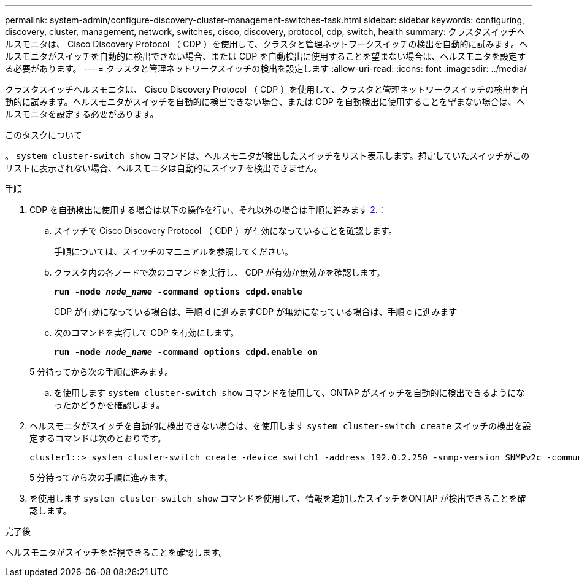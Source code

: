 ---
permalink: system-admin/configure-discovery-cluster-management-switches-task.html 
sidebar: sidebar 
keywords: configuring, discovery, cluster, management, network, switches, cisco, discovery, protocol, cdp, switch, health 
summary: クラスタスイッチヘルスモニタは、 Cisco Discovery Protocol （ CDP ）を使用して、クラスタと管理ネットワークスイッチの検出を自動的に試みます。ヘルスモニタがスイッチを自動的に検出できない場合、または CDP を自動検出に使用することを望まない場合は、ヘルスモニタを設定する必要があります。 
---
= クラスタと管理ネットワークスイッチの検出を設定します
:allow-uri-read: 
:icons: font
:imagesdir: ../media/


[role="lead"]
クラスタスイッチヘルスモニタは、 Cisco Discovery Protocol （ CDP ）を使用して、クラスタと管理ネットワークスイッチの検出を自動的に試みます。ヘルスモニタがスイッチを自動的に検出できない場合、または CDP を自動検出に使用することを望まない場合は、ヘルスモニタを設定する必要があります。

.このタスクについて
。 `system cluster-switch show` コマンドは、ヘルスモニタが検出したスイッチをリスト表示します。想定していたスイッチがこのリストに表示されない場合、ヘルスモニタは自動的にスイッチを検出できません。

.手順
. CDP を自動検出に使用する場合は以下の操作を行い、それ以外の場合は手順に進みます <<STEP_E357491362A44CF782A64EFC6C7B2B09,2.>>：
+
.. スイッチで Cisco Discovery Protocol （ CDP ）が有効になっていることを確認します。
+
手順については、スイッチのマニュアルを参照してください。

.. クラスタ内の各ノードで次のコマンドを実行し、 CDP が有効か無効かを確認します。
+
`*run -node _node_name_ -command options cdpd.enable*`

+
CDP が有効になっている場合は、手順 d に進みますCDP が無効になっている場合は、手順 c に進みます

.. 次のコマンドを実行して CDP を有効にします。
+
`*run -node _node_name_ -command options cdpd.enable on*`

+
5 分待ってから次の手順に進みます。

.. を使用します `system cluster-switch show` コマンドを使用して、ONTAP がスイッチを自動的に検出できるようになったかどうかを確認します。


. ヘルスモニタがスイッチを自動的に検出できない場合は、を使用します `system cluster-switch create` スイッチの検出を設定するコマンドは次のとおりです。
+
[listing]
----
cluster1::> system cluster-switch create -device switch1 -address 192.0.2.250 -snmp-version SNMPv2c -community cshm1! -model NX5020 -type cluster-network
----
+
5 分待ってから次の手順に進みます。

. を使用します `system cluster-switch show` コマンドを使用して、情報を追加したスイッチをONTAP が検出できることを確認します。


.完了後
ヘルスモニタがスイッチを監視できることを確認します。
